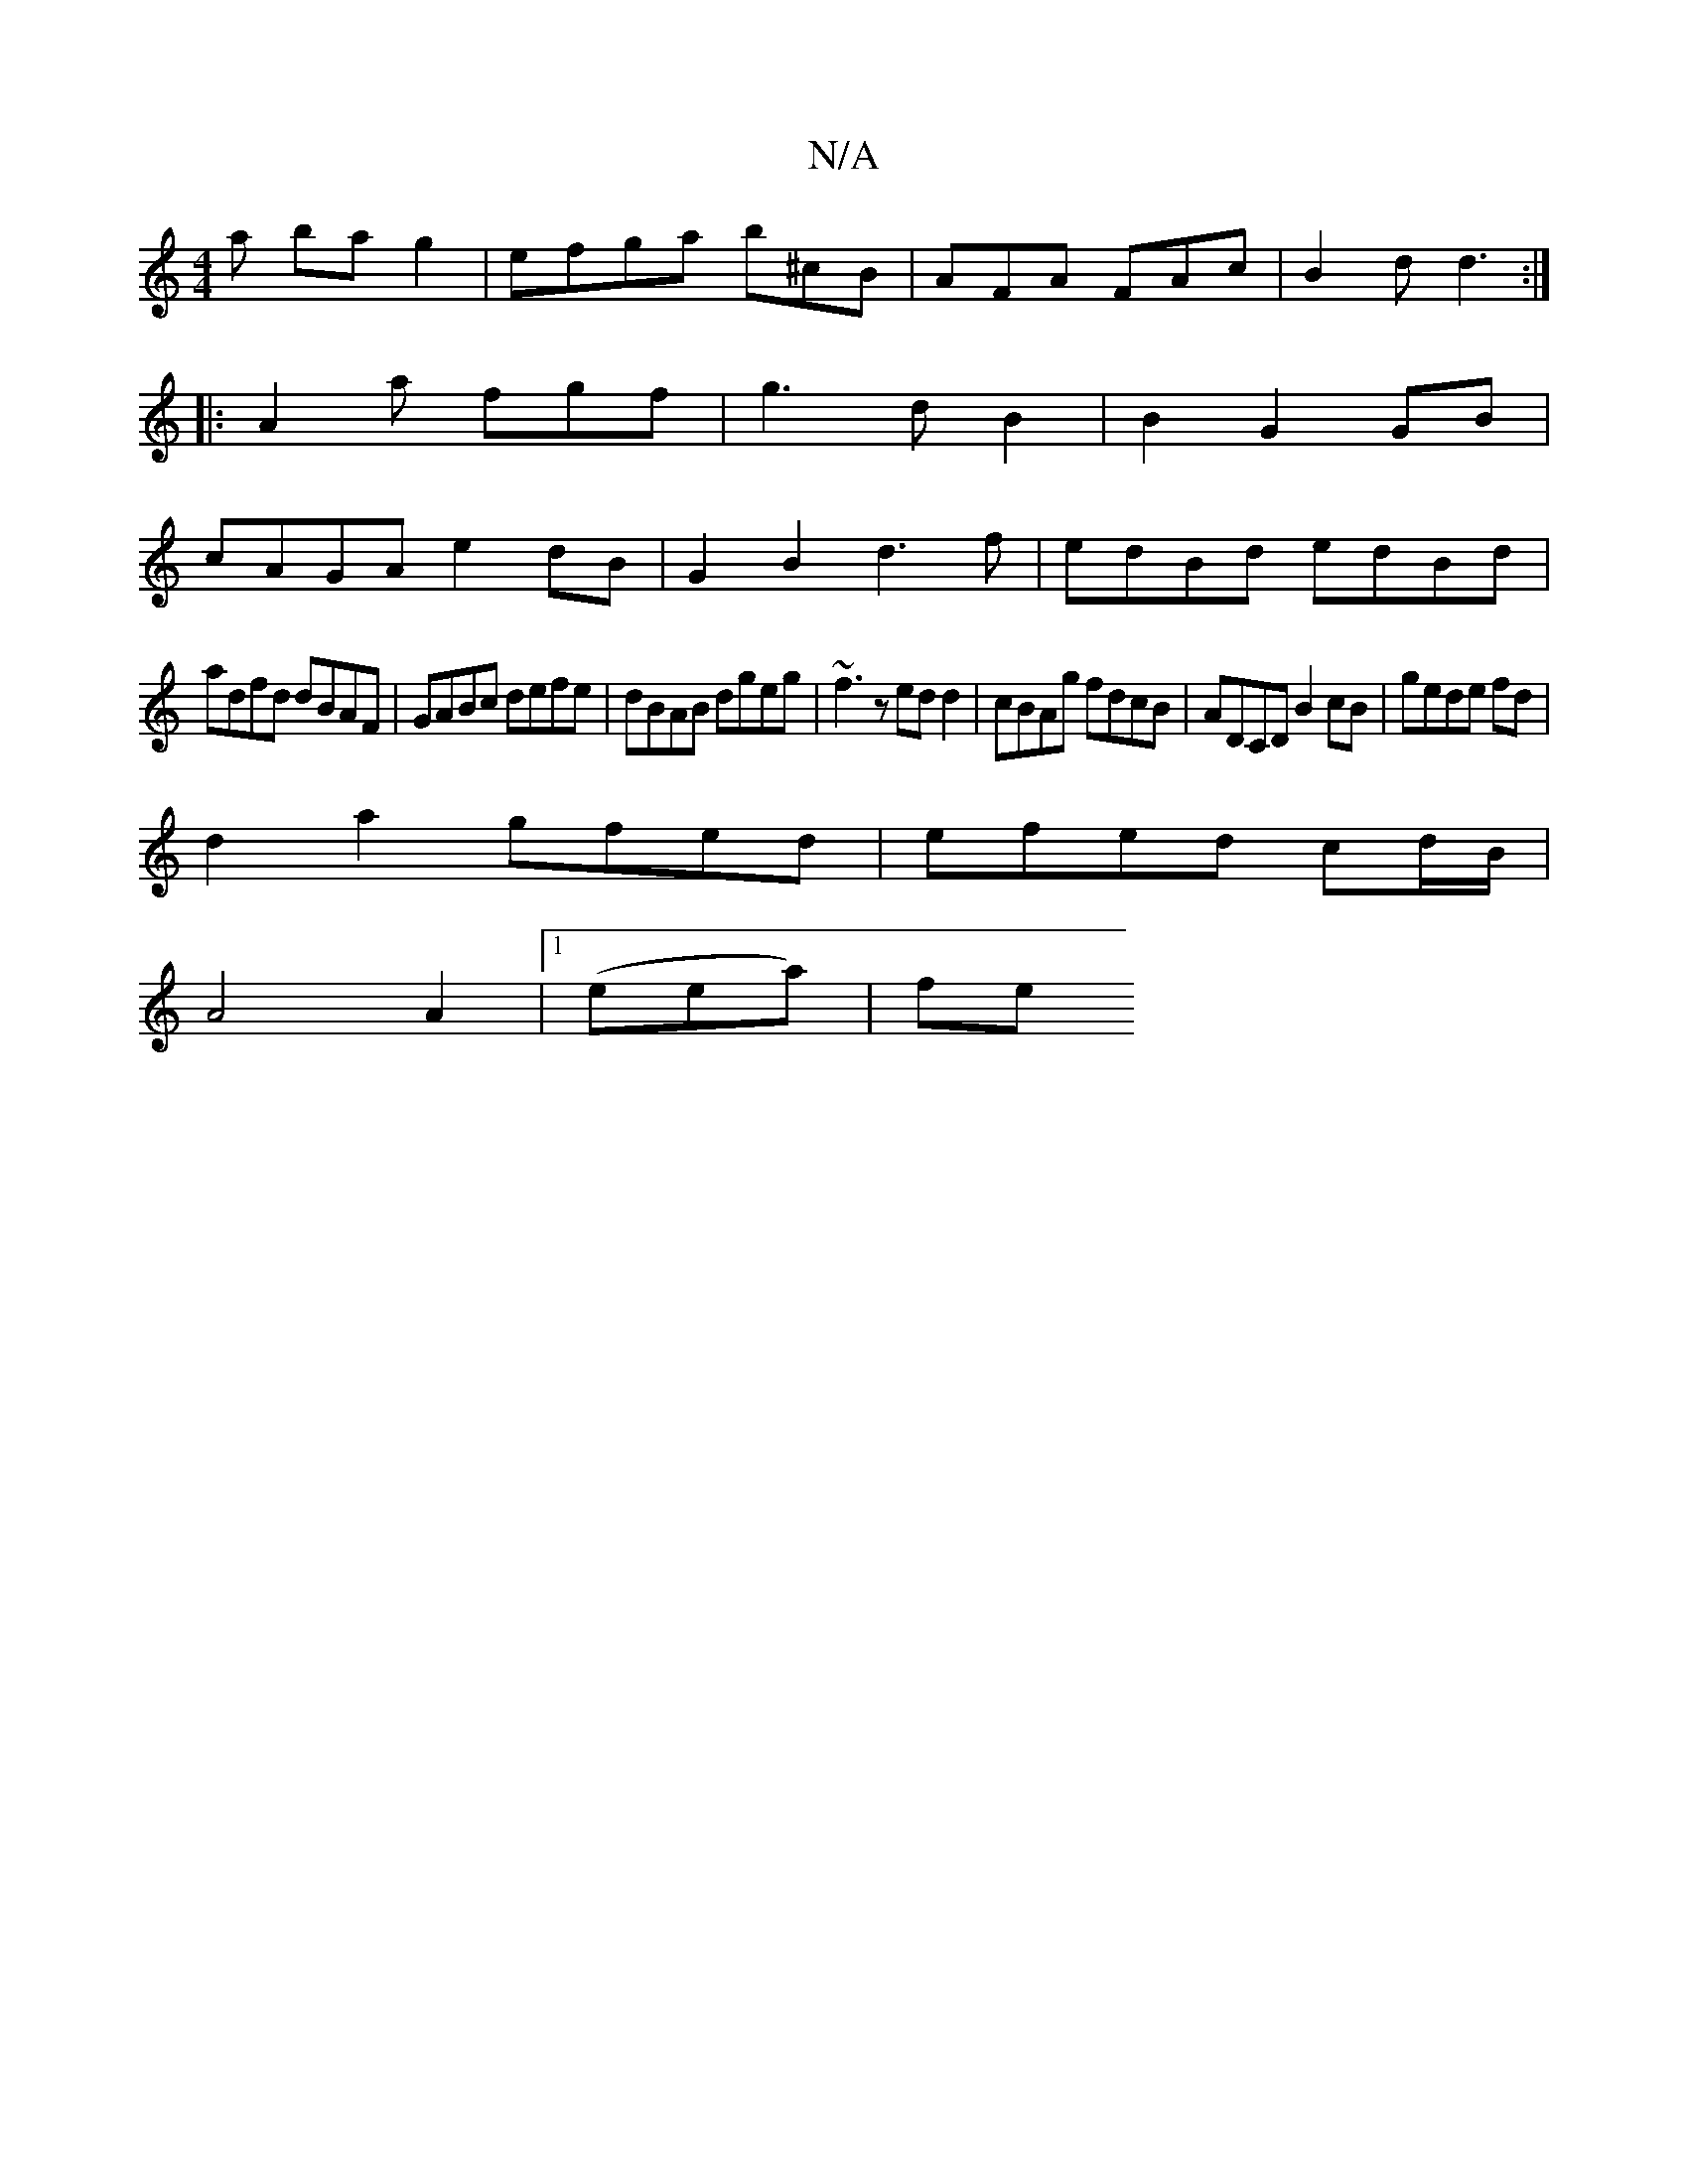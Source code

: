 X:1
T:N/A
M:4/4
R:N/A
K:Cmajor
a bag2|efga b^cB|AFA FAc|B2d d3:|
|:A2a fgf|g3d B2|B2G2GB|
cAGA e2dB|G2B2 d3f|edBd edBd|
adfd dBAF|GABc defe|dBAB dgeg|~f3z edd2|cBAg fdcB|ADCD B2cB|gede fd |
d2 a2 gfed|efed cd/B/ |
A4 A2 |1 (eea)|fe